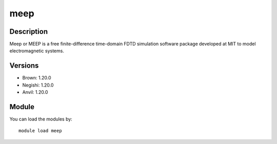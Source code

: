 .. _backbone-label:

meep
==============================

Description
~~~~~~~~
Meep or MEEP is a free finite-difference time-domain FDTD simulation software package developed at MIT to model electromagnetic systems.

Versions
~~~~~~~~
- Brown: 1.20.0
- Negishi: 1.20.0
- Anvil: 1.20.0

Module
~~~~~~~~
You can load the modules by::

    module load meep

